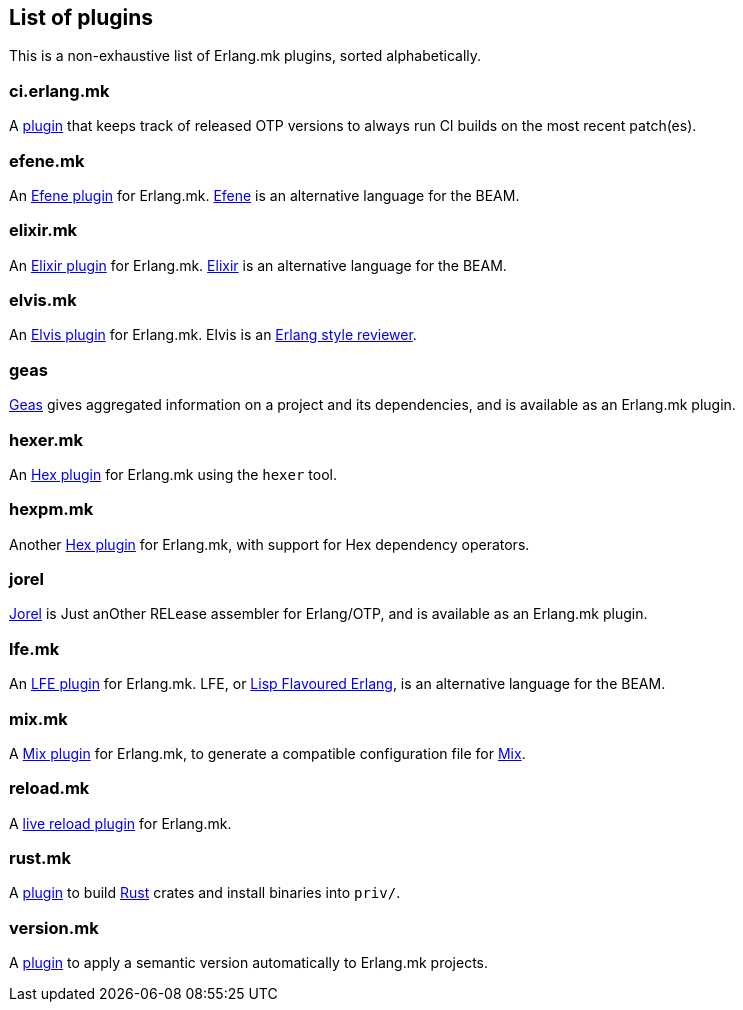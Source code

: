 [[plugins_list]]
== List of plugins

This is a non-exhaustive list of Erlang.mk plugins, sorted
alphabetically.

=== ci.erlang.mk

A https://github.com/ninenines/ci.erlang.mk[plugin] that keeps
track of released OTP versions to always run CI builds on the
most recent patch(es).

=== efene.mk

An https://github.com/ninenines/efene.mk[Efene plugin] for Erlang.mk.
http://efene.org/[Efene] is an alternative language for the BEAM.

=== elixir.mk

An https://github.com/botsunit/elixir.mk[Elixir plugin] for
Erlang.mk. http://elixir-lang.org/[Elixir] is an alternative
language for the BEAM.

=== elvis.mk

An https://github.com/inaka/elvis.mk[Elvis plugin] for Erlang.mk.
Elvis is an https://github.com/inaka/elvis[Erlang style reviewer].

=== geas

https://github.com/crownedgrouse/geas[Geas] gives aggregated
information on a project and its dependencies, and is available
as an Erlang.mk plugin.

=== hexer.mk

An https://github.com/inaka/hexer.mk[Hex plugin] for Erlang.mk
using the `hexer` tool.

=== hexpm.mk

Another https://github.com/botsunit/hexpm.mk[Hex plugin] for
Erlang.mk, with support for Hex dependency operators.

=== jorel

https://github.com/emedia-project/jorel[Jorel] is Just anOther RELease 
assembler for Erlang/OTP, and is available as an Erlang.mk plugin.

=== lfe.mk

An https://github.com/ninenines/lfe.mk[LFE plugin] for Erlang.mk.
LFE, or http://lfe.io/[Lisp Flavoured Erlang], is an alternative
language for the BEAM.

=== mix.mk

A https://github.com/botsunit/mix.mk[Mix plugin] for Erlang.mk,
to generate a compatible configuration file for
http://elixir-lang.org/getting-started/mix-otp/introduction-to-mix.html[Mix].

=== reload.mk

A https://github.com/bullno1/reload.mk[live reload plugin] for Erlang.mk.

=== rust.mk

A https://github.com/goertzenator/rust.mk[plugin] to build https://www.rust-lang.org/[Rust] crates and install binaries into `priv/`.  

=== version.mk

A https://github.com/manifest/version.mk[plugin] to apply a semantic version automatically to Erlang.mk projects.
